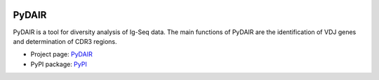 .. image:: https://travis-ci.org/bioinfoteam/PyDAIR.svg?branch=master
    :target: https://travis-ci.org/bioinfoteam/PyDAIR



======
PyDAIR
======

PyDAIR is a tool for diversity analysis of Ig-Seq data.
The main functions of PyDAIR are the identification of VDJ genes and determination of CDR3 regions.

- Project page: `PyDAIR <http://bioinfoteam.org/PyDAIR>`_
- PyPI package: `PyPI <https://pypi.python.org/pypi/PyDAIR/>`_

